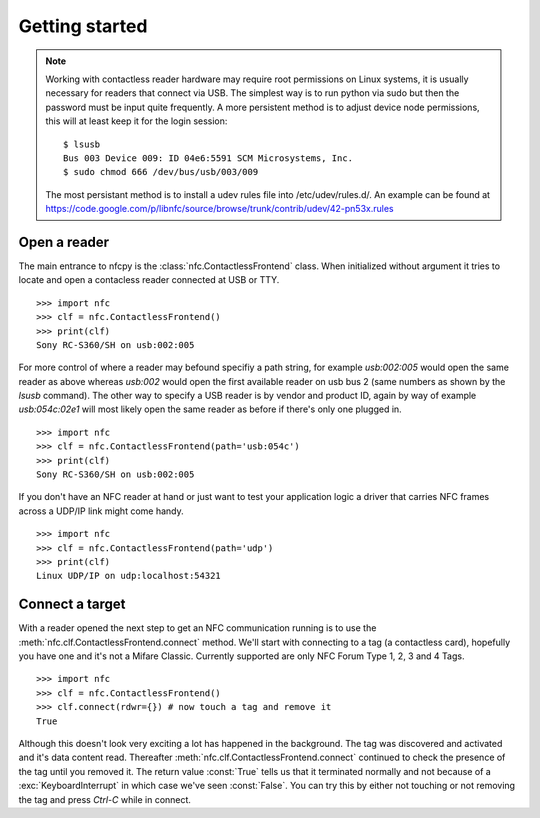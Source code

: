 ===============
Getting started
===============

.. note::

   Working with contactless reader hardware may require root
   permissions on Linux systems, it is usually necessary for readers
   that connect via USB. The simplest way is to run python via sudo
   but then the password must be input quite frequently. A more
   persistent method is to adjust device node permissions, this will
   at least keep it for the login session::

      $ lsusb
      Bus 003 Device 009: ID 04e6:5591 SCM Microsystems, Inc.
      $ sudo chmod 666 /dev/bus/usb/003/009

   The most persistant method is to install a udev rules file into
   /etc/udev/rules.d/. An example can be found at
   https://code.google.com/p/libnfc/source/browse/trunk/contrib/udev/42-pn53x.rules

Open a reader
=============

The main entrance to nfcpy is the :class:`nfc.ContactlessFrontend`
class. When initialized without argument it tries to locate and open a
contacless reader connected at USB or TTY. ::

  >>> import nfc
  >>> clf = nfc.ContactlessFrontend()
  >>> print(clf)
  Sony RC-S360/SH on usb:002:005

For more control of where a reader may befound specifiy a path string,
for example `usb:002:005` would open the same reader as above whereas
`usb:002` would open the first available reader on usb bus 2 (same
numbers as shown by the `lsusb` command). The other way to specify a
USB reader is by vendor and product ID, again by way of example
`usb:054c:02e1` will most likely open the same reader as before if
there's only one plugged in. ::

  >>> import nfc
  >>> clf = nfc.ContactlessFrontend(path='usb:054c')
  >>> print(clf)
  Sony RC-S360/SH on usb:002:005

If you don't have an NFC reader at hand or just want to test your
application logic a driver that carries NFC frames across a UDP/IP
link might come handy. ::

  >>> import nfc
  >>> clf = nfc.ContactlessFrontend(path='udp')
  >>> print(clf)
  Linux UDP/IP on udp:localhost:54321

Connect a target
================

With a reader opened the next step to get an NFC communication running
is to use the :meth:`nfc.clf.ContactlessFrontend.connect` method.
We'll start with connecting to a tag (a contactless card), hopefully
you have one and it's not a Mifare Classic. Currently supported are
only NFC Forum Type 1, 2, 3 and 4 Tags. ::

  >>> import nfc
  >>> clf = nfc.ContactlessFrontend()
  >>> clf.connect(rdwr={}) # now touch a tag and remove it
  True

Although this doesn't look very exciting a lot has happened in the
background. The tag was discovered and activated and it's data content
read. Thereafter :meth:`nfc.clf.ContactlessFrontend.connect` continued
to check the presence of the tag until you removed it. The return
value :const:`True` tells us that it terminated normally and not
because of a :exc:`KeyboardInterrupt` in which case we've seen
:const:`False`. You can try this by either not touching or not
removing the tag and press `Ctrl-C` while in connect.
